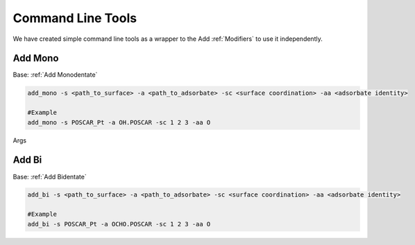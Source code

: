 Command Line Tools
==================

We have created simple command line tools as a wrapper to the Add :ref:`Modifiers` to use it independently.

Add Mono
--------
Base: :ref:`Add Monodentate`

.. code-block:: bash

    add_mono -s <path_to_surface> -a <path_to_adsorbate> -sc <surface coordination> -aa <adsorbate identity>

    #Example
    add_mono -s POSCAR_Pt -a OH.POSCAR -sc 1 2 3 -aa O

Args

.. list-table:: Args for add_mono
    :widths: 25 25 50

    * - -surface/-s
     -str
     -Path to surface atoms objects to adsorb
   * - -adsorbate/-a
     -str
     -Path to adsorbate atoms objects to process
   * - -ads_atom/-aa
     -str
     -Atom through which the adsorbate attaches to the surface
   * - -surf_coord/-sc
     -int
     -Coordination of surface atoms: eg. 1-top, 2-bridge,...

   * - -surf_sym/-ss
     -str
     -Symbols of atoms that can adsorb
   * - -unique/-u
     -str
     -Whether to check if the structures are repeated

   * - -max_bond_ratio/-mbr
     -float
     -Allowable tolerance between bonds

   * --max_bond/-mb 
     -float
     -Fixed allowable bond distance


Add Bi
--------
Base: :ref:`Add Bidentate`

.. code-block:: bash

    add_bi -s <path_to_surface> -a <path_to_adsorbate> -sc <surface coordination> -aa <adsorbate identity>

    #Example
    add_bi -s POSCAR_Pt -a OCHO.POSCAR -sc 1 2 3 -aa O
